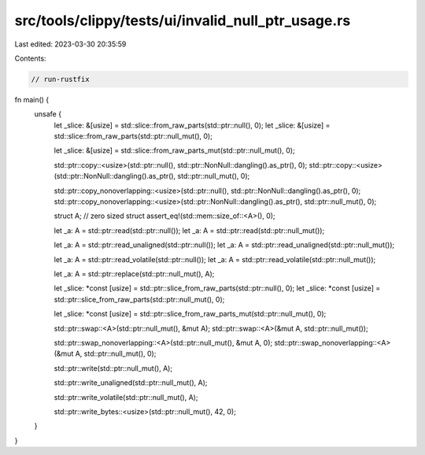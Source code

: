 src/tools/clippy/tests/ui/invalid_null_ptr_usage.rs
===================================================

Last edited: 2023-03-30 20:35:59

Contents:

.. code-block:: rs

    // run-rustfix

fn main() {
    unsafe {
        let _slice: &[usize] = std::slice::from_raw_parts(std::ptr::null(), 0);
        let _slice: &[usize] = std::slice::from_raw_parts(std::ptr::null_mut(), 0);

        let _slice: &[usize] = std::slice::from_raw_parts_mut(std::ptr::null_mut(), 0);

        std::ptr::copy::<usize>(std::ptr::null(), std::ptr::NonNull::dangling().as_ptr(), 0);
        std::ptr::copy::<usize>(std::ptr::NonNull::dangling().as_ptr(), std::ptr::null_mut(), 0);

        std::ptr::copy_nonoverlapping::<usize>(std::ptr::null(), std::ptr::NonNull::dangling().as_ptr(), 0);
        std::ptr::copy_nonoverlapping::<usize>(std::ptr::NonNull::dangling().as_ptr(), std::ptr::null_mut(), 0);

        struct A; // zero sized struct
        assert_eq!(std::mem::size_of::<A>(), 0);

        let _a: A = std::ptr::read(std::ptr::null());
        let _a: A = std::ptr::read(std::ptr::null_mut());

        let _a: A = std::ptr::read_unaligned(std::ptr::null());
        let _a: A = std::ptr::read_unaligned(std::ptr::null_mut());

        let _a: A = std::ptr::read_volatile(std::ptr::null());
        let _a: A = std::ptr::read_volatile(std::ptr::null_mut());

        let _a: A = std::ptr::replace(std::ptr::null_mut(), A);

        let _slice: *const [usize] = std::ptr::slice_from_raw_parts(std::ptr::null(), 0);
        let _slice: *const [usize] = std::ptr::slice_from_raw_parts(std::ptr::null_mut(), 0);

        let _slice: *const [usize] = std::ptr::slice_from_raw_parts_mut(std::ptr::null_mut(), 0);

        std::ptr::swap::<A>(std::ptr::null_mut(), &mut A);
        std::ptr::swap::<A>(&mut A, std::ptr::null_mut());

        std::ptr::swap_nonoverlapping::<A>(std::ptr::null_mut(), &mut A, 0);
        std::ptr::swap_nonoverlapping::<A>(&mut A, std::ptr::null_mut(), 0);

        std::ptr::write(std::ptr::null_mut(), A);

        std::ptr::write_unaligned(std::ptr::null_mut(), A);

        std::ptr::write_volatile(std::ptr::null_mut(), A);

        std::ptr::write_bytes::<usize>(std::ptr::null_mut(), 42, 0);
    }
}


